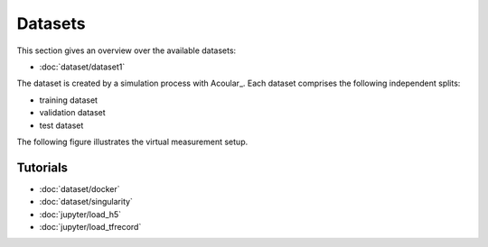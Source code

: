 .. _data:

Datasets
========
This section gives an overview over the available datasets:

* :doc:`dataset/dataset1`

The dataset is created by a simulation process with Acoular_. 
Each dataset comprises the following independent splits:

* training dataset  
* validation dataset 
* test dataset

The following figure illustrates the virtual measurement setup.


.. figure:: ../_static/msm_layout.png
    :width: 780

Tutorials
-----------------------------------------------

* :doc:`dataset/docker`
* :doc:`dataset/singularity`
* :doc:`jupyter/load_h5`
* :doc:`jupyter/load_tfrecord`

